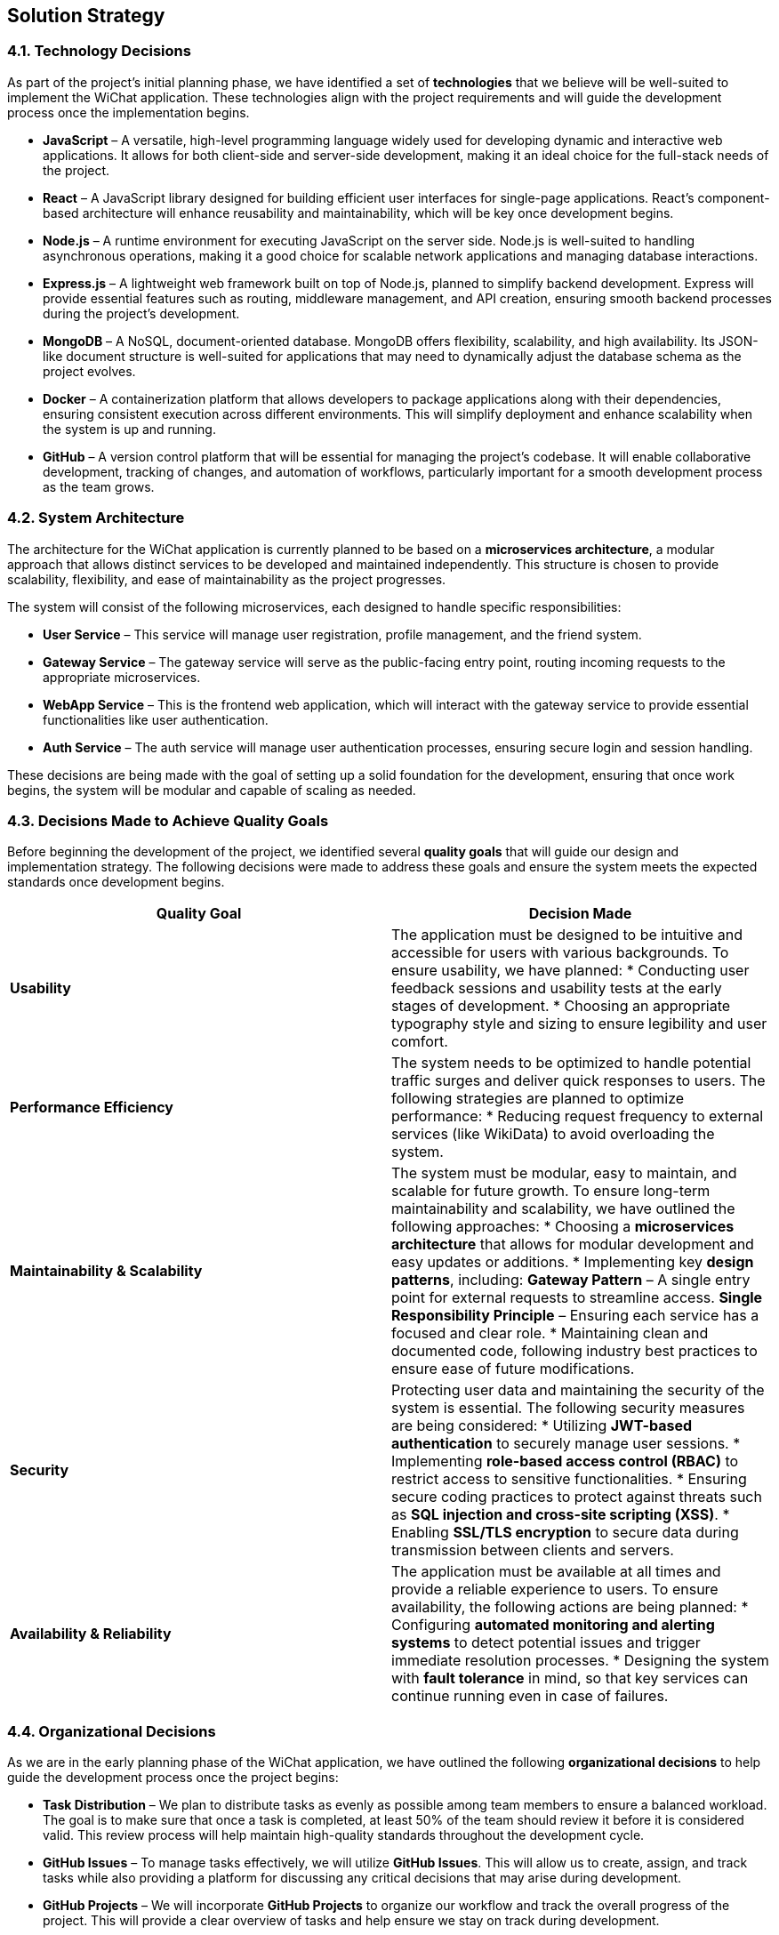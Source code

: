 [[section-solution-strategy]]
== Solution Strategy

ifdef::arc42help[]
[role="arc42help"]
****
.Contents
A short summary and explanation of the fundamental decisions and solution strategies, that shape system architecture. It includes

* technology decisions
* decisions about the top-level decomposition of the system, e.g. usage of an architectural pattern or design pattern
* decisions on how to achieve key quality goals
* relevant organizational decisions, e.g. selecting a development process or delegating certain tasks to third parties.

.Motivation
These decisions form the cornerstones for your architecture. They are the foundation for many other detailed decisions or implementation rules.

.Form
Keep the explanations of such key decisions short.

Motivate what was decided and why it was decided that way,
based upon problem statement, quality goals and key constraints.
Refer to details in the following sections.

.Further Information
See https://docs.arc42.org/section-4/[Solution Strategy] in the arc42 documentation.
****
endif::arc42help[]

=== 4.1. Technology Decisions  

As part of the project’s initial planning phase, we have identified a set of **technologies** that we believe will be well-suited to implement the WiChat application. These technologies align with the project requirements and will guide the development process once the implementation begins.  

* **JavaScript** – A versatile, high-level programming language widely used for developing dynamic and interactive web applications. It allows for both client-side and server-side development, making it an ideal choice for the full-stack needs of the project.  

* **React** – A JavaScript library designed for building efficient user interfaces for single-page applications. React's component-based architecture will enhance reusability and maintainability, which will be key once development begins.  

* **Node.js** – A runtime environment for executing JavaScript on the server side. Node.js is well-suited to handling asynchronous operations, making it a good choice for scalable network applications and managing database interactions.  

* **Express.js** – A lightweight web framework built on top of Node.js, planned to simplify backend development. Express will provide essential features such as routing, middleware management, and API creation, ensuring smooth backend processes during the project’s development.  

* **MongoDB** – A NoSQL, document-oriented database. MongoDB offers flexibility, scalability, and high availability. Its JSON-like document structure is well-suited for applications that may need to dynamically adjust the database schema as the project evolves.  

* **Docker** – A containerization platform that allows developers to package applications along with their dependencies, ensuring consistent execution across different environments. This will simplify deployment and enhance scalability when the system is up and running.  

* **GitHub** – A version control platform that will be essential for managing the project’s codebase. It will enable collaborative development, tracking of changes, and automation of workflows, particularly important for a smooth development process as the team grows.  

=== 4.2. System Architecture  

The architecture for the WiChat application is currently planned to be based on a **microservices architecture**, a modular approach that allows distinct services to be developed and maintained independently. This structure is chosen to provide scalability, flexibility, and ease of maintainability as the project progresses.  

The system will consist of the following microservices, each designed to handle specific responsibilities:  

* **User Service** – This service will manage user registration, profile management, and the friend system.  

* **Gateway Service** – The gateway service will serve as the public-facing entry point, routing incoming requests to the appropriate microservices.  

* **WebApp Service** – This is the frontend web application, which will interact with the gateway service to provide essential functionalities like user authentication.  

* **Auth Service** – The auth service will manage user authentication processes, ensuring secure login and session handling.  

These decisions are being made with the goal of setting up a solid foundation for the development, ensuring that once work begins, the system will be modular and capable of scaling as needed.

=== 4.3. Decisions Made to Achieve Quality Goals  

Before beginning the development of the project, we identified several **quality goals** that will guide our design and implementation strategy. The following decisions were made to address these goals and ensure the system meets the expected standards once development begins.  

[options="header"]
|===
| Quality Goal | Decision Made  

| **Usability**  
| The application must be designed to be intuitive and accessible for users with various backgrounds.  
To ensure usability, we have planned:  
* Conducting user feedback sessions and usability tests at the early stages of development.  
* Choosing an appropriate typography style and sizing to ensure legibility and user comfort.  

| **Performance Efficiency**  
| The system needs to be optimized to handle potential traffic surges and deliver quick responses to users.  
The following strategies are planned to optimize performance:  
* Reducing request frequency to external services (like WikiData) to avoid overloading the system.  

| **Maintainability & Scalability**  
| The system must be modular, easy to maintain, and scalable for future growth.  
To ensure long-term maintainability and scalability, we have outlined the following approaches:  
* Choosing a **microservices architecture** that allows for modular development and easy updates or additions.  
* Implementing key **design patterns**, including:  
  **Gateway Pattern** – A single entry point for external requests to streamline access.  
  **Single Responsibility Principle** – Ensuring each service has a focused and clear role.  
* Maintaining clean and documented code, following industry best practices to ensure ease of future modifications.  

| **Security**  
| Protecting user data and maintaining the security of the system is essential.  
The following security measures are being considered:  
* Utilizing **JWT-based authentication** to securely manage user sessions.  
* Implementing **role-based access control (RBAC)** to restrict access to sensitive functionalities.  
* Ensuring secure coding practices to protect against threats such as **SQL injection and cross-site scripting (XSS)**.  
* Enabling **SSL/TLS encryption** to secure data during transmission between clients and servers.  

| **Availability & Reliability**  
| The application must be available at all times and provide a reliable experience to users.  
To ensure availability, the following actions are being planned:  
* Configuring **automated monitoring and alerting systems** to detect potential issues and trigger immediate resolution processes.  
* Designing the system with **fault tolerance** in mind, so that key services can continue running even in case of failures.  
|===

=== 4.4. Organizational Decisions  

As we are in the early planning phase of the WiChat application, we have outlined the following **organizational decisions** to help guide the development process once the project begins:  

* **Task Distribution** – We plan to distribute tasks as evenly as possible among team members to ensure a balanced workload. The goal is to make sure that once a task is completed, at least 50% of the team should review it before it is considered valid. This review process will help maintain high-quality standards throughout the development cycle.  

* **GitHub Issues** – To manage tasks effectively, we will utilize **GitHub Issues**. This will allow us to create, assign, and track tasks while also providing a platform for discussing any critical decisions that may arise during development.  

* **GitHub Projects** – We will incorporate **GitHub Projects** to organize our workflow and track the overall progress of the project. This will provide a clear overview of tasks and help ensure we stay on track during development.  

* **Language** – The project will be developed in **English**. This decision ensures that both the code and documentation are accessible to all team members, as well as to future contributors.  

* **External Meetings** – Regular external meetings will be held to review the project’s progress and determine the next steps. These meetings will help ensure we stay aligned with the project goals and timelines.  

* **Internal Communication** – We will use **Discord** as the primary communication platform for internal discussions. This tool will facilitate real-time collaboration and help resolve issues as they arise during development. Additionally, **GitHub Webhooks** will be integrated to notify the team of any changes made in the repository, ensuring that everyone stays updated.  

* **Documentation** – For documentation purposes, we have decided to use **Asciidoc**. This tool was chosen because it simplifies the process of deploying and maintaining project documentation, making it easier for the team to collaborate and contribute.

